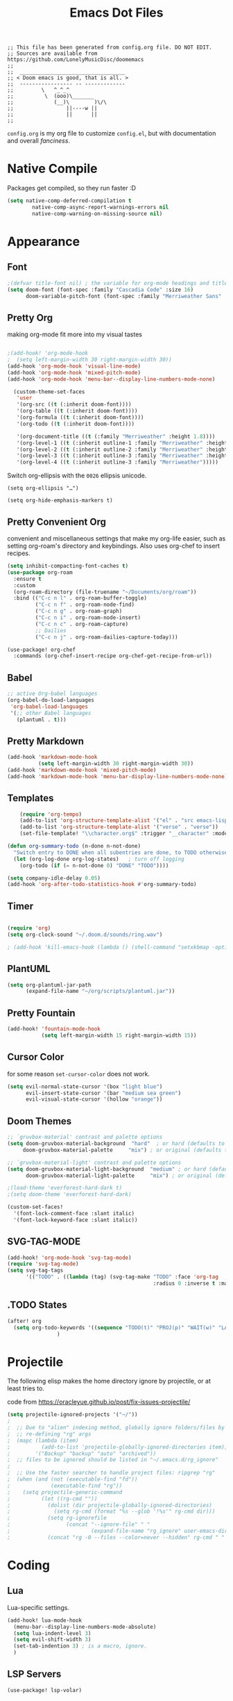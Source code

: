 #+title: Emacs Dot Files
#+property: header-args :tangle :tangle ./config.el

#+begin_src elisp
;; This file has been generated from config.org file. DO NOT EDIT.
;; Sources are available from https://github.com/LonelyMusicDisc/doomemacs
;;
;;  __________________________________
;; < Doom emacs is good, that is all. >
;;  ----------------- -- -------------
;;         \   ^_^_^
;;          \  (ooo)\_______
;;             (__)\        )\/\
;;                 ||----w ||
;;                 ||      ||
;;
#+end_src


~config.org~ is my org file to customize ~config.el~, but with documentation and overall /fanciness/.

* Native Compile
Packages get compiled, so they run faster :D
#+BEGIN_SRC emacs-lisp
(setq native-comp-deferred-compilation t
        native-comp-async-report-warnings-errors nil
        native-comp-warning-on-missing-source nil)
#+END_SRC

* Appearance
** Font
#+begin_src emacs-lisp
;(defvar title-font nil) ; the variable for org-mode headings and titles.
(setq doom-font (font-spec :family "Cascadia Code" :size 16)
      doom-variable-pitch-font (font-spec :family "Merriweather Sans" :size 16 :weight 'normal))
#+end_src

** Pretty Org
making org-mode fit more into my visual tastes

#+BEGIN_SRC emacs-lisp

;(add-hook! 'org-mode-hook
;  (setq left-margin-width 30 right-margin-width 30))
(add-hook 'org-mode-hook 'visual-line-mode)
(add-hook 'org-mode-hook 'mixed-pitch-mode)
(add-hook 'org-mode-hook 'menu-bar--display-line-numbers-mode-none)

  (custom-theme-set-faces
   'user
   '(org-src ((t (:inherit doom-font))))
   '(org-table ((t (:inherit doom-font))))
   '(org-formula ((t (:inherit doom-font))))
   '(org-todo ((t (:inherit doom-font))))

   '(org-document-title ((t (:family "Merriweather" :height 1.8))))
   '(org-level-1 ((t (:inherit outline-1 :family "Merriweather" :height 1.6))))
   '(org-level-2 ((t (:inherit outline-2 :family "Merriweather" :height 1.3))))
   '(org-level-3 ((t (:inherit outline-3 :family "Merriweather" :height 1.1))))
   '(org-level-4 ((t (:inherit outline-3 :family "Merriweather")))))

#+END_SRC
Switch org-ellipsis with the ~0026~ ellipsis unicode.
#+BEGIN_SRC elisp
(setq org-ellipsis "…")

(setq org-hide-emphasis-markers t)
#+END_SRC

** Pretty Convenient Org
convenient and miscellaneous settings that make my org-life easier, such as setting org-roam's directory and keybindings. Also uses org-chef to insert recipes.

#+BEGIN_SRC emacs-lisp
(setq inhibit-compacting-font-caches t)
(use-package org-roam
  :ensure t
  :custom
  (org-roam-directory (file-truename "~/Documents/org/roam"))
  :bind (("C-c n l" . org-roam-buffer-toggle)
         ("C-c n f" . org-roam-node-find)
         ("C-c n g" . org-roam-graph)
         ("C-c n i" . org-roam-node-insert)
         ("C-c n c" . org-roam-capture)
         ;; Dailies
         ("C-c n j" . org-roam-dailies-capture-today)))

(use-package! org-chef
  :commands (org-chef-insert-recipe org-chef-get-recipe-from-url))
#+END_SRC

** Babel
#+begin_src emacs-lisp
;; active Org-babel languages
(org-babel-do-load-languages
 'org-babel-load-languages
 '(;; other Babel languages
   (plantuml . t)))
#+end_src

** Pretty Markdown
#+begin_src emacs-lisp
(add-hook 'markdown-mode-hook
          (setq left-margin-width 30 right-margin-width 30))
(add-hook 'markdown-mode-hook 'mixed-pitch-mode)
(add-hook 'markdown-mode-hook 'menu-bar-display-line-numbers-mode-none)
#+end_src

** Templates
#+BEGIN_SRC emacs-lisp
    (require 'org-tempo)
    (add-to-list 'org-structure-template-alist '("el" . "src emacs-lisp"))
    (add-to-list 'org-structure-template-alist '("verse" . "verse"))
    (set-file-template! "\\character.org$" :trigger "__character" :mode 'org-mode)

(defun org-summary-todo (n-done n-not-done)
  "Switch entry to DONE when all subentries are done, to TODO otherwise."
  (let (org-log-done org-log-states)   ; turn off logging
    (org-todo (if (= n-not-done 0) "DONE" "TODO"))))

(setq company-idle-delay 0.05)
(add-hook 'org-after-todo-statistics-hook #'org-summary-todo)
#+END_SRC

** Timer
#+BEGIN_SRC emacs-lisp

(require 'org)
(setq org-clock-sound "~/.doom.d/sounds/ring.wav")

; (add-hook 'kill-emacs-hook (lambda () (shell-command "setxkbmap -option")))
#+END_SRC


** PlantUML
#+begin_src emacs-lisp
(setq org-plantuml-jar-path
      (expand-file-name "~/org/scripts/plantuml.jar"))
#+end_src

** Pretty Fountain
#+begin_src emacs-lisp
(add-hook! 'fountain-mode-hook
           (setq left-margin-width 15 right-margin-width 15))
#+end_src

** Cursor Color
for some reason ~set-cursor-color~ does not work.

#+begin_src emacs-lisp :tangle no
(setq evil-normal-state-cursor '(box "light blue")
      evil-insert-state-cursor '(bar "medium sea green")
      evil-visual-state-cursor '(hollow "orange"))
#+end_src

** Doom Themes
#+begin_src emacs-lisp
;; `gruvbox-material' contrast and palette options
(setq doom-gruvbox-material-background  "hard"  ; or hard (defaults to soft)
     doom-gruvbox-material-palette     "mix") ; or original (defaults to material)

;; `gruvbox-material-light' contrast and palette options
(setq doom-gruvbox-material-light-background  "medium" ; or hard (defaults to soft)
      doom-gruvbox-material-light-palette     "mix") ; or original (defaults to material)

;(load-theme 'everforest-hard-dark t)
;(setq doom-theme 'everforest-hard-dark)

(custom-set-faces!
  '(font-lock-comment-face :slant italic)
  '(font-lock-keyword-face :slant italic))
#+end_src

** SVG-TAG-MODE
#+begin_src emacs-lisp :tangle no
(add-hook! 'org-mode-hook 'svg-tag-mode)
(require 'svg-tag-mode)
(setq svg-tag-tags
      '(("TODO" . ((lambda (tag) (svg-tag-make "TODO" :face 'org-tag
                                               :radius 0 :inverse t :margin 0))))))
#+end_src
** .TODO States
#+BEGIN_SRC emacs-lisp
(after! org
  (setq org-todo-keywords '((sequence "TODO(t)" "PROJ(p)" "WAIT(w)" "LATER(l)" "NOW(n)" "|" "DONE(d)" "CANCELLED(c)")))
                )
#+END_SRC

* Projectile
The following elisp makes the home directory ignore by projectile, or at least tries to.
#+caption: code from https://oracleyue.github.io/post/fix-issues-projectile/
#+begin_src emacs-lisp
(setq projectile-ignored-projects '("~/"))
;
;  ;; Due to "alien" indexing method, globally ignore folders/files by
;  ;; re-defining "rg" args
;  (mapc (lambda (item)
;          (add-to-list 'projectile-globally-ignored-directories item))
;        '("Backup" "backup" "auto" "archived"))
;  ;; files to be ignored should be listed in "~/.emacs.d/rg_ignore"
;
;  ;; Use the faster searcher to handle project files: ripgrep "rg"
;  (when (and (not (executable-find "fd"))
;             (executable-find "rg"))
;    (setq projectile-generic-command
;          (let ((rg-cmd ""))
;            (dolist (dir projectile-globally-ignored-directories)
;              (setq rg-cmd (format "%s --glob '!%s'" rg-cmd dir)))
;            (setq rg-ignorefile
;                  (concat "--ignore-file" " "
;                          (expand-file-name "rg_ignore" user-emacs-directory)))
;            (concat "rg -0 --files --color=never --hidden" rg-cmd " " rg-ignorefile))))

#+end_src
* Coding
** Lua
Lua-specific settings.
#+begin_src emacs-lisp
(add-hook! lua-mode-hook
  (menu-bar--display-line-numbers-mode-absolute)
  (setq lua-indent-level 3)
  (setq evil-shift-width 3)
  (set-tab-indention 3) ; is a macro, ignore.
  )
#+end_src

** LSP Servers
#+begin_src emacs-lisp :tangle no
(use-package! lsp-volar)
#+end_src
** Volar
#+begin_src emacs-lisp :tangle no
(defadvice! +lsp--create-filter-function (workspace)
  :override #'lsp--create-filter-function
  (let ((body-received 0)
        leftovers body-length body chunk)
    (lambda (_proc input)
      (setf chunk (if (s-blank? leftovers)
                      input
                    (concat leftovers input)))

      (let (messages)
        (while (not (s-blank? chunk))
          (if (not body-length)
              ;; Read headers
              (if-let ((body-sep-pos (string-match-p "\r\n\r\n" chunk)))
                  ;; We've got all the headers, handle them all at once:
                  (setf body-length (lsp--get-body-length
                                     (mapcar #'lsp--parse-header
                                             (split-string
                                              (substring-no-properties chunk
                                                                       (or (string-match-p "Content-Length" chunk)
                                                                           (error "Unable to find Content-Length header."))
                                                                       body-sep-pos)
                                              "\r\n")))
                        body-received 0
                        leftovers nil
                        chunk (substring-no-properties chunk (+ body-sep-pos 4)))

                ;; Haven't found the end of the headers yet. Save everything
                ;; for when the next chunk arrives and await further input.
                (setf leftovers chunk
                      chunk nil))
            (let* ((chunk-length (string-bytes chunk))
                   (left-to-receive (- body-length body-received))
                   (this-body (if (< left-to-receive chunk-length)
                                  (prog1 (substring-no-properties chunk 0 left-to-receive)
                                    (setf chunk (substring-no-properties chunk left-to-receive)))
                                (prog1 chunk
                                  (setf chunk nil))))
                   (body-bytes (string-bytes this-body)))
              (push this-body body)
              (setf body-received (+ body-received body-bytes))
              (when (>= chunk-length left-to-receive)
                (condition-case err
                    (with-temp-buffer
                      (apply #'insert
                             (nreverse
                              (prog1 body
                                (setf leftovers nil
                                      body-length nil
                                      body-received nil
                                      body nil))))
                      (decode-coding-region (point-min)
                                            (point-max)
                                            'utf-8)
                      (goto-char (point-min))
                      (while (search-forward "\\u0000" nil t)
                        (replace-match "" nil t))
                      (goto-char (point-min))
                      (push (lsp-json-read-buffer) messages))

                  (error
                   (lsp-warn "Failed to parse the following chunk:\n'''\n%s\n'''\nwith message %s"
                             (concat leftovers input)
                             err)))))))
        (mapc (lambda (msg)
                (lsp--parser-on-message msg workspace))
              (nreverse messages))))))
#+end_src

** Format All :HANDLE:
Okay, not really a language, but it gives this weird popup that takes up half of the screen.
#+begin_src emacs-lisp
(setq format-all-show-errors 'never)
#+end_src
** Typescript
#+begin_comment emacs-lisp
(add-hook 'typescript-mode-hook
          (lambda ()
            (set (make-local-variable 'compile-command)
                 (string "tsc"))))
#+end_comment

** Godot
#+begin_src emacs-lisp
(setq gdscript-godot-executable "~/AppImages/Godot_v3.5.2-stable_mono_x11.64")
#+end_src

** HTML
#+begin_src emacs-lisp
(set-formatter! 'js-reautify  "js-beautify --type html" :modes '(web-mode))
#+end_src
** Rust
#+begin_src emacs-lisp :tangle no
; (after! lsp-ui
;   (setq lsp-ui-doc-use-childframe t
;         lsp-ui-doc-position 'at-point))
;(setq lsp-rust-analyzer-server-display-inlay-hints t)
;(setq lsp-signature-render-documentation nil)
#+end_src

** Codeium AI
#+begin_src emacs-lisp :tangle no
(add-to-list 'completion-at-point-functions #'codeium-completion-at-point)
#+end_src
Company code.
#+begin_src emacs-lisp :tangle no
(use-package company
    :config
    (setq-default
        ;; get only preview
        company-frontends '(company-preview-frontend)
        ;; also get a drop down
        company-frontends '(company-pseudo-tooltip-frontend company-preview-frontend)
        ))
#+end_src

* Social
** IRC
#+begin_src emacs-lisp
(after! circe
  (set-irc-server! "irc.libera.chat"
    `(:tls t
      :port 6697
      :nick "LonelyMusicDisc"
      :sasl-username ,(+pass-get-user "irc/libera.chat")
      :sasl-password (lambda (&rest _) (+pass-get-secret "irc/libera.chat"))
      :channels ("#minetest")))
  )
#+end_src
* Functional
** Change Tab Spacing :FUNCTION:MACRO:
#+begin_src emacs-lisp
(defmacro set-tab-indention (number)
  "Sets the amount of spaces the tab key produces."
  (setq indent-tabs-mode nil)
  (setq tab-width number)
  (setq tab-stop-list '(number (* number 2))))
#+end_src

#+begin_src emacs-lisp :tangle no
(macroexpand '(set-tab-indention 3))
#+end_src

** Set Window Margins
:INTERACTIVE:
There are times where I want the window (usually an org-mode buffer) to have no margins, or more.

#+begin_src emacs-lisp
(defun set-window-margin-width ()
  "Set the current window's margins."
  (interactive)
  (let (amount)
    (setq amount (read-number "Set margin amount to: " 30))
    (setq +text-mode-margins-width amount)))
#+end_src

[[https://discourse.doomemacs.org/t/setting-window-margins-for-particular-buffers-org-in-particular/2868/8][Code]] by [[https://discourse.doomemacs.org/u/tecosaur][Tecosaur on Discourse]].

#+begin_src emacs-lisp
(defvar +text-mode-margins-width 30
  "The `right-margin-width' and `left-margin-width' to be used in `text-mode' buffers.")

(defun +setup-text-mode-margins ()
  (when (and (derived-mode-p 'text-mode)
             (eq (current-buffer)
                 (window-buffer (frame-selected-window))))
    (set-window-margins (car (get-buffer-window-list (current-buffer) nil t)) +text-mode-margins-width +text-mode-margins-width)))
#+end_src

The hooks:
#+begin_src emacs-lisp
(add-hook 'window-configuration-change-hook #'+setup-text-mode-margins)
(add-hook 'display-line-numbers-mode-hook #'+setup-text-mode-margins)
(add-hook 'text-mode-hook #'+setup-text-mode-margins)
#+end_src

Advice!
#+begin_src emacs-lisp
(defadvice! +doom/toggle-line-numbers--call-hook-a ()
  :after #'doom/toggle-line-numbers
  (run-hooks 'display-line-numbers-mode-hook))
#+end_src

Remove the line-numbers hook from text mode.
#+begin_src emacs-lisp
(remove-hook 'text-mode-hook #'display-line-numbers-mode)
#+end_src

** TODO Toggle Window :FUNCTION:
A notes-like window that you can view and hide at any moment sounds really cool, I wanna try it out.
#+begin_src emacs-lisp
(require 'popwin)
(popwin-mode 1)

(get-buffer-create "special-buffer")

(setq tmp/special-buffer-displayed nil)
(setq tmp/special-buffer "special-buffer")

(add-to-list 'popwin:special-display-config
         `(,tmp/special-buffer :width 30 :position right :stick t))

(defun tmp/special-buffer-toggle ()
  (interactive)
  (if tmp/special-buffer-displayed
      (progn
      (popwin:close-popup-window)
      (setq tmp/special-buffer-displayed nil))
    (progn
      (ignore-errors (popwin:display-buffer tmp/special-buffer))
      (setq tmp/special-buffer-displayed 't)
      (set-window-margins (get-buffer-window) 0 0))))

;(global-set-key (kbd "<leader> \\") 'tmp/special-buffer-toggle)
(map! :leader :desc "Toggle Special Buffer" "\\" (lambda () (interactive) (tmp/special-buffer-toggle)))
#+end_src

#+begin_src emacs-lisp :tangle no
(org-buffer-list)
#+end_src

** Sprinter Mode (sprinter-mode) :MODE:
Minor mode that helps prevent loss of focus when writing, to maximize speed.
#+begin_src emacs-lisp
(define-minor-mode sprinter-mode
  "Toggles sprinter minor mode. Helps writing sprints not get interuppted by editing."
  :init-value nil
  :global nil
  :group 'writing
  :lighter " sprinter")

(add-hook! 'sprinter-mode-on-hook
           (message "sprinter-mode enabled!")
           (flyspell-mode 0)
           (company-mode 0)
           (set-fringe-style 0))

(add-hook! 'sprinter-mode-off-hook
           (message "sprinter mode disabled!")
           (flyspell-mode 1)
           (company-mode nil)
           (set-fringe-style nil))
#+end_src
